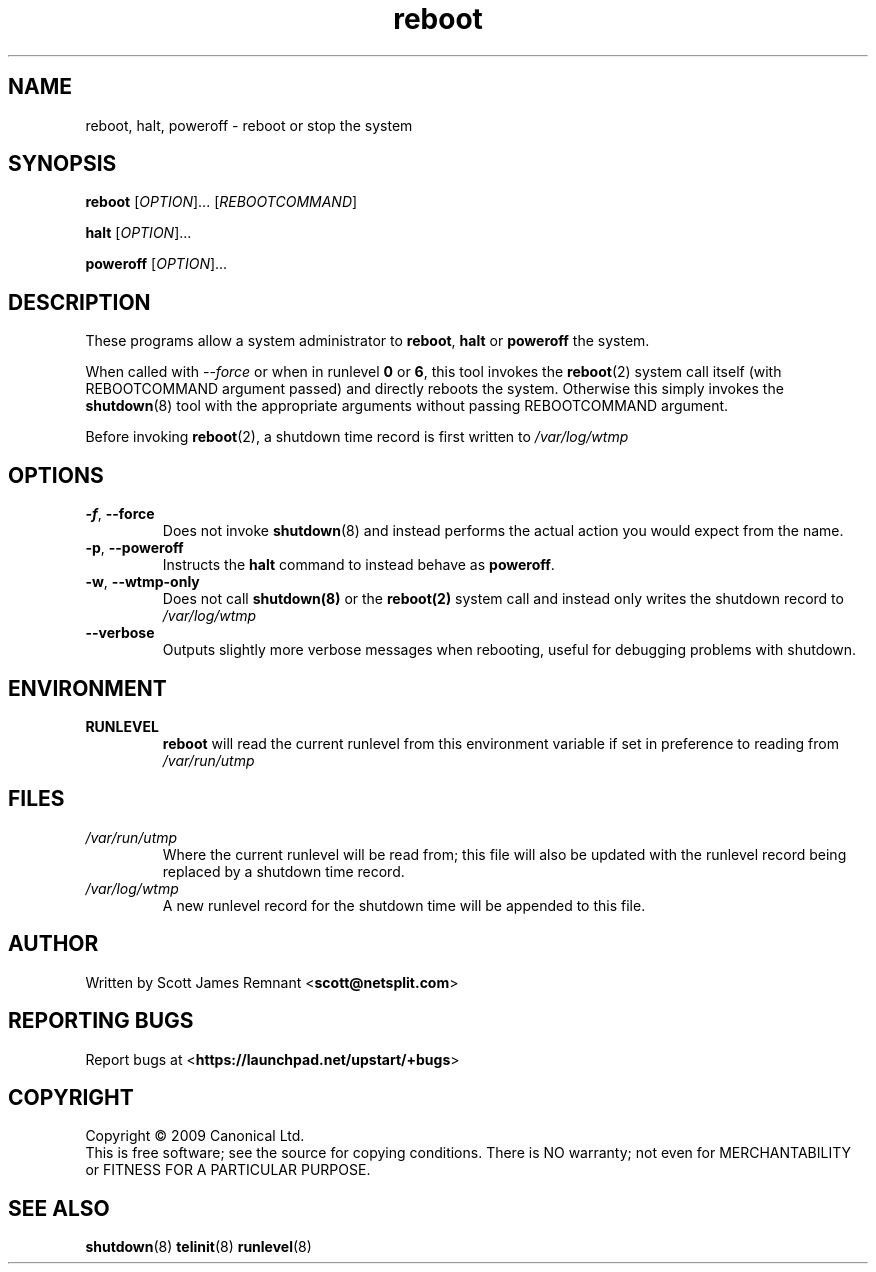 .TH reboot 8 2009-07-09 "startup"
.\"
.SH NAME
reboot, halt, poweroff \- reboot or stop the system
.\"
.SH SYNOPSIS
\fBreboot\fR [\fIOPTION\fR]...
.RI [ REBOOTCOMMAND ]

\fBhalt\fR [\fIOPTION\fR]...

\fBpoweroff\fR [\fIOPTION\fR]...
.\"
.SH DESCRIPTION
These programs allow a system administrator to
.BR reboot ", " halt " or " poweroff
the system.

When called with
.I --force
or when in runlevel
.B 0
or
.BR 6 ,
this tool invokes the
.BR reboot (2)
system call itself (with REBOOTCOMMAND argument passed) and directly
reboots the system.  Otherwise this simply invokes the
.BR shutdown (8)
tool with the appropriate arguments without passing REBOOTCOMMAND
argument.

Before invoking
.BR reboot (2),
a shutdown time record is first written to
.I /var/log/wtmp
.\"
.SH OPTIONS
.TP
.BR -f ", " --force
Does not invoke
.BR shutdown (8)
and instead performs the actual action you would expect from the name.
.\"
.TP
.BR -p ", " --poweroff
Instructs the
.B halt
command to instead behave as
.BR poweroff .
.\"
.TP
.BR -w ", " --wtmp-only
Does not call
.BR shutdown(8)
or the
.BR reboot(2)
system call and instead only writes the shutdown record to
.I /var/log/wtmp
.\"
.TP
.B --verbose
Outputs slightly more verbose messages when rebooting, useful for debugging
problems with shutdown.
.\"
.SH ENVIRONMENT
.TP
.B RUNLEVEL
.B reboot
will read the current runlevel from this environment variable if set in
preference to reading from
.I /var/run/utmp
.\"
.SH FILES
.TP
.I /var/run/utmp
Where the current runlevel will be read from; this file will also be updated
with the runlevel record being replaced by a shutdown time record.
.\"
.TP
.I /var/log/wtmp
A new runlevel record for the shutdown time will be appended to this file.
.\"
.SH AUTHOR
Written by Scott James Remnant
.RB < scott@netsplit.com >
.\"
.SH REPORTING BUGS
Report bugs at
.RB < https://launchpad.net/upstart/+bugs >
.\"
.SH COPYRIGHT
Copyright \(co 2009 Canonical Ltd.
.br
This is free software; see the source for copying conditions.  There is NO
warranty; not even for MERCHANTABILITY or FITNESS FOR A PARTICULAR PURPOSE.
.\"
.SH SEE ALSO
.BR shutdown (8)
.BR telinit (8)
.BR runlevel (8)

